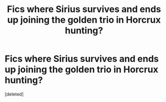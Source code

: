 #+TITLE: Fics where Sirius survives and ends up joining the golden trio in Horcrux hunting?

* Fics where Sirius survives and ends up joining the golden trio in Horcrux hunting?
:PROPERTIES:
:Score: 1
:DateUnix: 1621630073.0
:DateShort: 2021-May-22
:FlairText: Request
:END:
[deleted]

